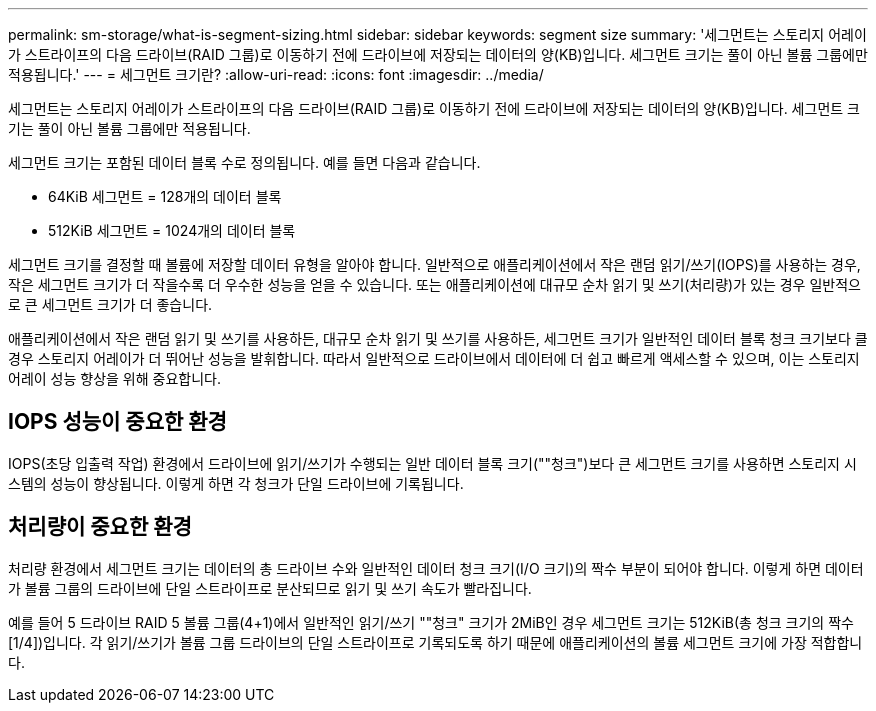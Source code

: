 ---
permalink: sm-storage/what-is-segment-sizing.html 
sidebar: sidebar 
keywords: segment size 
summary: '세그먼트는 스토리지 어레이가 스트라이프의 다음 드라이브(RAID 그룹)로 이동하기 전에 드라이브에 저장되는 데이터의 양(KB)입니다. 세그먼트 크기는 풀이 아닌 볼륨 그룹에만 적용됩니다.' 
---
= 세그먼트 크기란?
:allow-uri-read: 
:icons: font
:imagesdir: ../media/


[role="lead"]
세그먼트는 스토리지 어레이가 스트라이프의 다음 드라이브(RAID 그룹)로 이동하기 전에 드라이브에 저장되는 데이터의 양(KB)입니다. 세그먼트 크기는 풀이 아닌 볼륨 그룹에만 적용됩니다.

세그먼트 크기는 포함된 데이터 블록 수로 정의됩니다. 예를 들면 다음과 같습니다.

* 64KiB 세그먼트 = 128개의 데이터 블록
* 512KiB 세그먼트 = 1024개의 데이터 블록


세그먼트 크기를 결정할 때 볼륨에 저장할 데이터 유형을 알아야 합니다. 일반적으로 애플리케이션에서 작은 랜덤 읽기/쓰기(IOPS)를 사용하는 경우, 작은 세그먼트 크기가 더 작을수록 더 우수한 성능을 얻을 수 있습니다. 또는 애플리케이션에 대규모 순차 읽기 및 쓰기(처리량)가 있는 경우 일반적으로 큰 세그먼트 크기가 더 좋습니다.

애플리케이션에서 작은 랜덤 읽기 및 쓰기를 사용하든, 대규모 순차 읽기 및 쓰기를 사용하든, 세그먼트 크기가 일반적인 데이터 블록 청크 크기보다 클 경우 스토리지 어레이가 더 뛰어난 성능을 발휘합니다. 따라서 일반적으로 드라이브에서 데이터에 더 쉽고 빠르게 액세스할 수 있으며, 이는 스토리지 어레이 성능 향상을 위해 중요합니다.



== IOPS 성능이 중요한 환경

IOPS(초당 입출력 작업) 환경에서 드라이브에 읽기/쓰기가 수행되는 일반 데이터 블록 크기(""청크")보다 큰 세그먼트 크기를 사용하면 스토리지 시스템의 성능이 향상됩니다. 이렇게 하면 각 청크가 단일 드라이브에 기록됩니다.



== 처리량이 중요한 환경

처리량 환경에서 세그먼트 크기는 데이터의 총 드라이브 수와 일반적인 데이터 청크 크기(I/O 크기)의 짝수 부분이 되어야 합니다. 이렇게 하면 데이터가 볼륨 그룹의 드라이브에 단일 스트라이프로 분산되므로 읽기 및 쓰기 속도가 빨라집니다.

예를 들어 5 드라이브 RAID 5 볼륨 그룹(4+1)에서 일반적인 읽기/쓰기 ""청크" 크기가 2MiB인 경우 세그먼트 크기는 512KiB(총 청크 크기의 짝수[1/4])입니다. 각 읽기/쓰기가 볼륨 그룹 드라이브의 단일 스트라이프로 기록되도록 하기 때문에 애플리케이션의 볼륨 세그먼트 크기에 가장 적합합니다.
